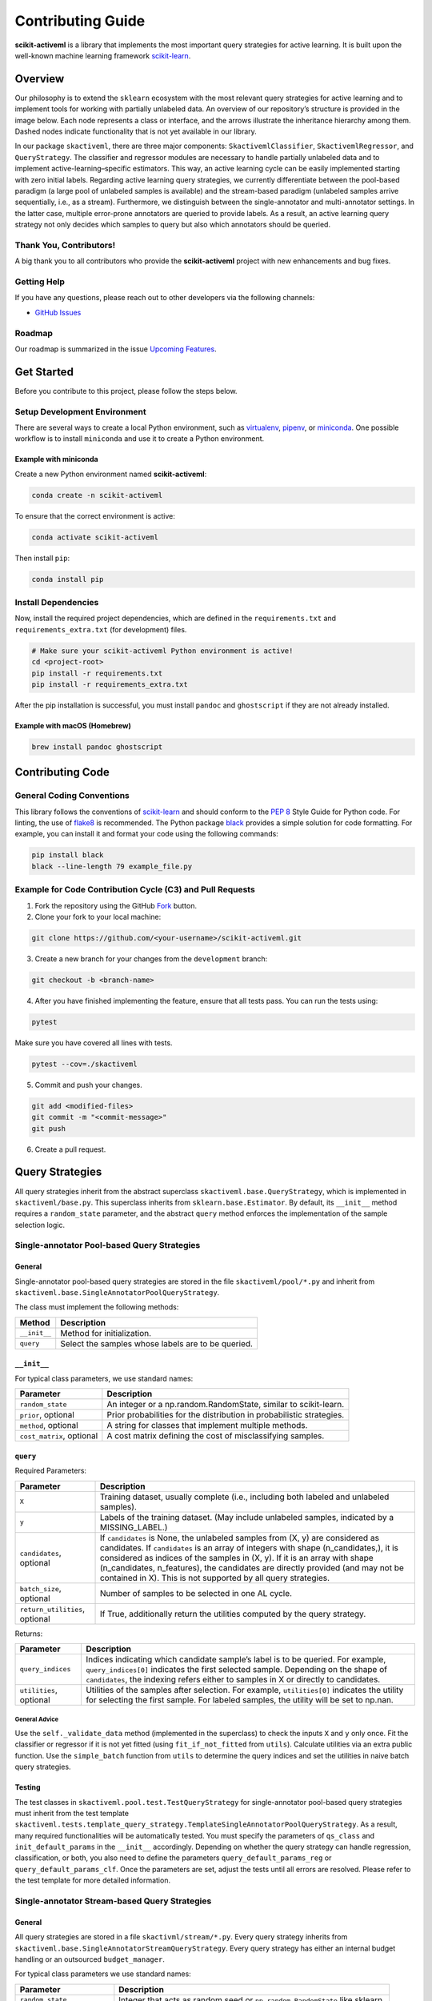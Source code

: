 Contributing Guide
==================

**scikit-activeml** is a library that implements the most important query
strategies for active learning. It is built upon the well-known machine
learning framework `scikit-learn <https://scikit-learn.org/stable/>`__.

Overview
--------

Our philosophy is to extend the ``sklearn`` ecosystem with the most relevant
query strategies for active learning and to implement tools for working with
partially unlabeled data. An overview of our repository’s structure is provided
in the image below. Each node represents a class or interface, and the arrows
illustrate the inheritance hierarchy among them. Dashed nodes indicate
functionality that is not yet available in our library.

.. image:: https://raw.githubusercontent.com/scikit-activeml/scikit-activeml/master/docs/logos/scikit-activeml-structure.png
   :width: 1000

In our package ``skactiveml``, there are three major components:
``SkactivemlClassifier``, ``SkactivemlRegressor``, and ``QueryStrategy``.
The classifier and regressor modules are necessary to handle partially unlabeled
data and to implement active-learning–specific estimators. This way, an active
learning cycle can be easily implemented starting with zero initial labels.
Regarding active learning query strategies, we currently differentiate between
the pool-based paradigm (a large pool of unlabeled samples is available) and the
stream-based paradigm (unlabeled samples arrive sequentially, i.e., as a stream).
Furthermore, we distinguish between the single-annotator and multi-annotator
settings. In the latter case, multiple error-prone annotators are queried to
provide labels. As a result, an active learning query strategy not only decides
which samples to query but also which annotators should be queried.

Thank You, Contributors!
~~~~~~~~~~~~~~~~~~~~~~~~

A big thank you to all contributors who provide the **scikit-activeml**
project with new enhancements and bug fixes.

Getting Help
~~~~~~~~~~~~

If you have any questions, please reach out to other developers via the
following channels:

-  `GitHub Issues <https://github.com/scikit-activeml/scikit-activeml/issues>`__

Roadmap
~~~~~~~

Our roadmap is summarized in the issue
`Upcoming Features <https://github.com/scikit-activeml/scikit-activeml/issues/145>`__.

Get Started
-----------

Before you contribute to this project, please follow the steps below.

Setup Development Environment
~~~~~~~~~~~~~~~~~~~~~~~~~~~~~

There are several ways to create a local Python environment, such as
`virtualenv <https://www.google.com/search?client=safari&rls=en&q=virtualenv&ie=UTF-8&oe=UTF-8>`__,
`pipenv <https://pipenv.pypa.io/en/latest/>`__, or
`miniconda <https://docs.conda.io/en/latest/miniconda.html>`__. One possible
workflow is to install ``miniconda`` and use it to create a Python environment.

Example with miniconda
^^^^^^^^^^^^^^^^^^^^^^

Create a new Python environment named **scikit-activeml**:

.. code:: bash

   conda create -n scikit-activeml

To ensure that the correct environment is active:

.. code:: bash

   conda activate scikit-activeml

Then install ``pip``:

.. code:: bash

   conda install pip

Install Dependencies
~~~~~~~~~~~~~~~~~~~~

Now, install the required project dependencies, which are defined in the
``requirements.txt`` and ``requirements_extra.txt`` (for development) files.

.. code:: bash

   # Make sure your scikit-activeml Python environment is active!
   cd <project-root>
   pip install -r requirements.txt
   pip install -r requirements_extra.txt

After the pip installation is successful, you must install ``pandoc`` and
``ghostscript`` if they are not already installed.

Example with macOS (Homebrew)
^^^^^^^^^^^^^^^^^^^^^^^^^^^^^

.. code:: bash

   brew install pandoc ghostscript

Contributing Code
-----------------

General Coding Conventions
~~~~~~~~~~~~~~~~~~~~~~~~~~

This library follows the conventions of
`scikit-learn <https://scikit-learn.org/stable/developers/develop.html#coding-guidelines>`__
and should conform to the `PEP 8 <https://www.python.org/dev/peps/pep-0008/>`__
Style Guide for Python code. For linting, the use of
`flake8 <https://flake8.pycqa.org/en/latest/>`__ is recommended. The Python
package `black <https://black.readthedocs.io/en/stable/>`__ provides a simple
solution for code formatting. For example, you can install it and format your
code using the following commands:

.. code:: bash

   pip install black
   black --line-length 79 example_file.py

Example for Code Contribution Cycle (C3) and Pull Requests
~~~~~~~~~~~~~~~~~~~~~~~~~~~~~~~~~~~~~~~~~~~~~~~~~~~~~~~~~~

1. Fork the repository using the GitHub
   `Fork <https://github.com/scikit-activeml/scikit-activeml/fork>`__ button.

2. Clone your fork to your local machine:

.. code:: bash

   git clone https://github.com/<your-username>/scikit-activeml.git

3. Create a new branch for your changes from the ``development`` branch:

.. code:: bash

   git checkout -b <branch-name>

4. After you have finished implementing the feature, ensure that all tests pass.
   You can run the tests using:

.. code:: bash

   pytest

Make sure you have covered all lines with tests.

.. code:: bash

   pytest --cov=./skactiveml

5. Commit and push your changes.

.. code:: bash

   git add <modified-files>
   git commit -m "<commit-message>"
   git push

6. Create a pull request.

Query Strategies
----------------

All query strategies inherit from the abstract superclass
``skactiveml.base.QueryStrategy``, which is implemented in ``skactiveml/base.py``.
This superclass inherits from ``sklearn.base.Estimator``. By default, its
``__init__`` method requires a ``random_state`` parameter, and the abstract
``query`` method enforces the implementation of the sample selection logic.

Single-annotator Pool-based Query Strategies
~~~~~~~~~~~~~~~~~~~~~~~~~~~~~~~~~~~~~~~~~~~~

.. _general-1:

General
^^^^^^^

Single-annotator pool-based query strategies are stored in the file
``skactiveml/pool/*.py`` and inherit from
``skactiveml.base.SingleAnnotatorPoolQueryStrategy``.

The class must implement the following methods:

+-------------------+---------------------------------------------------------+
| Method            | Description                                             |
+===================+=========================================================+
| ``__init__``      | Method for initialization.                              |
+-------------------+---------------------------------------------------------+
| ``query``         | Select the samples whose labels are to be queried.      |
+-------------------+---------------------------------------------------------+

.. _init-1:

``__init__``
^^^^^^^^^^^^

For typical class parameters, we use standard names:

+------------------------------+----------------------------------------------+
| Parameter                    | Description                                  |
+==============================+==============================================+
| ``random_state``             | An integer or a np.random.RandomState,       |
|                              | similar to scikit-learn.                     |
+------------------------------+----------------------------------------------+
| ``prior``, optional          | Prior probabilities for the distribution     |
|                              | in probabilistic strategies.                 |
+------------------------------+----------------------------------------------+
| ``method``, optional         | A string for classes that implement multiple |
|                              | methods.                                     |
+------------------------------+----------------------------------------------+
| ``cost_matrix``, optional    | A cost matrix defining the cost of           |
|                              | misclassifying samples.                      |
+------------------------------+----------------------------------------------+

.. _query-1:

``query``
^^^^^^^^^

Required Parameters:

+-----------------------------------+----------------------------------------------+
| Parameter                         | Description                                  |
+===================================+==============================================+
| ``X``                             | Training dataset, usually complete (i.e.,    |
|                                   | including both labeled and unlabeled         |
|                                   | samples).                                    |
+-----------------------------------+----------------------------------------------+
| ``y``                             | Labels of the training dataset. (May include |
|                                   | unlabeled samples, indicated by a            |
|                                   | MISSING_LABEL.)                              |
+-----------------------------------+----------------------------------------------+
| ``candidates``, optional          | If ``candidates`` is None, the unlabeled     |
|                                   | samples from (X, y) are considered as        |
|                                   | candidates. If ``candidates`` is an array    |
|                                   | of integers with shape (n_candidates,),      |
|                                   | it is considered as indices of the samples   |
|                                   | in (X, y). If it is an array with shape      |
|                                   | (n_candidates, n_features), the candidates   |
|                                   | are directly provided (and may not be        |
|                                   | contained in X). This is not supported by    |
|                                   | all query strategies.                        |
+-----------------------------------+----------------------------------------------+
| ``batch_size``, optional          | Number of samples to be selected in one AL   |
|                                   | cycle.                                       |
+-----------------------------------+----------------------------------------------+
| ``return_utilities``, optional    | If True, additionally return the utilities   |
|                                   | computed by the query strategy.              |
+-----------------------------------+----------------------------------------------+

Returns:

+-----------------------------------+----------------------------------------------+
| Parameter                         | Description                                  |
+===================================+==============================================+
| ``query_indices``                 | Indices indicating which candidate sample’s  |
|                                   | label is to be queried. For example,         |
|                                   | ``query_indices[0]`` indicates the first     |
|                                   | selected sample. Depending on the shape of   |
|                                   | ``candidates``, the indexing refers either   |
|                                   | to samples in X or directly to candidates.   |
+-----------------------------------+----------------------------------------------+
| ``utilities``, optional           | Utilities of the samples after selection.    |
|                                   | For example, ``utilities[0]`` indicates the  |
|                                   | utility for selecting the first sample. For  |
|                                   | labeled samples, the utility will be set to  |
|                                   | np.nan.                                      |
+-----------------------------------+----------------------------------------------+

.. _general-advice-1:

General Advice
''''''''''''''

Use the ``self._validate_data`` method (implemented in the superclass)
to check the inputs ``X`` and ``y`` only once. Fit the classifier or
regressor if it is not yet fitted (using ``fit_if_not_fitted`` from ``utils``).
Calculate utilities via an extra public function. Use the
``simple_batch`` function from ``utils`` to determine the query indices and set
the utilities in naive batch query strategies.

.. _testing-1:

Testing
^^^^^^^

The test classes in ``skactiveml.pool.test.TestQueryStrategy`` for
single-annotator pool-based query strategies must inherit from the test
template ``skactiveml.tests.template_query_strategy.TemplateSingleAnnotatorPoolQueryStrategy``.
As a result, many required functionalities will be automatically tested.
You must specify the parameters of ``qs_class`` and ``init_default_params`` in
the ``__init__`` accordingly. Depending on whether the query strategy can handle
regression, classification, or both, you also need to define the parameters
``query_default_params_reg`` or ``query_default_params_clf``. Once the parameters
are set, adjust the tests until all errors are resolved. Please refer to the test
template for more detailed information.

Single-annotator Stream-based Query Strategies
~~~~~~~~~~~~~~~~~~~~~~~~~~~~~~~~~~~~~~~~~~~~~~

.. _general-2:

General
^^^^^^^

All query strategies are stored in a file ``skactivml/stream/*.py``.
Every query strategy inherits from
``skactiveml.base.SingleAnnotatorStreamQueryStrategy``. Every query strategy has
either an internal budget handling or an outsourced ``budget_manager``.

For typical class parameters we use standard names:

+------------------------------+------------------------------------------+
| Parameter                    | Description                              |
+==============================+==========================================+
| ``random_state``             | Integer that acts as random seed         |
|                              | or ``np.random.RandomState`` like        |
|                              | sklearn.                                 |
+------------------------------+------------------------------------------+
| ``budget``                   | The share of labels that the strategy is |
|                              | allowed to query.                        |
+------------------------------+------------------------------------------+
| ``budget_manager``, optional | Enforces the budget constraint.          |
+------------------------------+------------------------------------------+

The class must implement the following methods:

+------------+-----------------------------------------------------------------+
| Function   | Description                                                     |
+============+=================================================================+
| ``init``   | Function for initialization.                                    |
+------------+-----------------------------------------------------------------+
| ``query``  | Identify the instances whose labels to select without adapting  |
|            | the internal state.                                             |
+------------+-----------------------------------------------------------------+
| ``update`` | Adapting the budget monitoring according to the queried labels. |
+------------+-----------------------------------------------------------------+

.. _query-method-2:

``query``
^^^^^^^^^

Required Parameters:

+------------------------------+-------------------------------------------------------------+
| Parameter                    | Description                                                 |
+==============================+=============================================================+
| ``candidates``               | Set of candidate instances,                                 |
|                              | inherited from                                              |
|                              | ``SingleAnnotatorStreamBasedQueryStrategy``.                |
+------------------------------+-------------------------------------------------------------+
| ``clf``, optional            | The classifier used by the                                  |
|                              | strategy.                                                   |
+------------------------------+-------------------------------------------------------------+
| ``X``, optional              | Set of labeled and unlabeled                                |
|                              | instances.                                                  |
+------------------------------+-------------------------------------------------------------+
| ``y``, optional              | Labels of ``X`` (it may be set to                           |
|                              | ``MISSING_LABEL`` if ``y`` is                               |
|                              | unknown).                                                   |
+------------------------------+-------------------------------------------------------------+
| ``sample_weight``, optional  | Weights for each instance in                                |
|                              | ``X`` or ``None`` if all are                                |
|                              | equally weighted.                                           |
+------------------------------+-------------------------------------------------------------+
| ``fit_clf``, optional        | Uses ``X`` and ``y`` to fit the classifier.                 |
+------------------------------+-------------------------------------------------------------+
| ``return_utilities``         | Whether to return the candidates' utilities,                |
|                              | inherited from ``SingleAnnotatorStreamBasedQueryStrategy``. |
+------------------------------+-------------------------------------------------------------+

Returns:

+-----------------------------------+-----------------------------------+
| Parameter                         | Description                       |
+===================================+===================================+
| ``queried_indices``               | Indices of the best instances     |
|                                   | from ``X_Cand``.                  |
+-----------------------------------+-----------------------------------+
| ``utilities``                     | Utilities of all candidate        |
|                                   | instances, only if                |
|                                   | ``return_utilities`` is ``True``. |
+-----------------------------------+-----------------------------------+

.. _general-advice-2:

General advice
''''''''''''''

The ``query`` method must not change the internal state of the ``query``
strategy (``budget``, ``budget_manager`` and ``random_state`` included) to allow
for assessing multiple instances with the same state. Update the internal state
in the ``update()`` method. If the class implements a classifier (``clf``) the
optional attributes need to be implement. Use ``self._validate_data`` method
(is implemented in superclass). Check the input ``X`` and ``y`` only once. Fit
classifier if ``fit_clf`` is set to ``True``.

.. _update-1:

``update``
^^^^^^^^^^

Required Parameters:

+-------------------------------+----------------------------------------------+
| Parameter                     | Description                                  |
+===============================+==============================================+
| ``candidates``                | Set of candidate instances,                  |
|                               | inherited from                               |
|                               | ``SingleAnnotatorStreamBasedQueryStrategy``. |
+-------------------------------+----------------------------------------------+
| ``queried_indices``           | Typically the return value of                |
|                               | ``query``.                                   |
+-------------------------------+----------------------------------------------+
| ``budget_manager_param_dict`` | Provides additional parameters to            |
|                               | the ``update`` method of the                 |
|                               | ``budget_manager`` (only include             |
|                               | if a ``budget_manager`` is used).            |
+-------------------------------+----------------------------------------------+

.. _general-advice-3:

General advice
''''''''''''''

Use ``self._validate_data`` in the case the strategy is used without using
the ``query`` method (if parameters need to be initialized before the
update). If a ``budget_manager`` is used forward the update call to the
``budget_manager.update`` method.

.. _testing-2:

Testing
^^^^^^^
The test classes in ``skactiveml.stream.test.TestQueryStrategy`` for
single-annotator stream-based query strategies must inherit from the test
template ``skactiveml.tests.template_query_strategy.TemplateSingleAnnotatorStreamQueryStrategy``.
As a result, many required functionalities will be automatically tested.
You must specify the parameters of ``qs_class`` and ``init_default_params`` in
the ``__init__`` accordingly. Depending on whether the query strategy can handle
regression, classification, or both, you also need to define the parameters
``query_default_params_reg`` or ``query_default_params_clf``. Once the parameters
are set, adjust the tests until all errors are resolved. Please refer to the test
template for more detailed information.

.. _general-advice-4:

``budget_manager``
^^^^^^^^^^^^^^^^^^

All budget managers are stored in
``skactivml/stream/budget_manager/*.py``. The class must implement the
following methods:

+-----------------------------------+-----------------------------------+
| Parameter                         | Description                       |
+===================================+===================================+
| ``__init__``                      | Function for initialization       |
+-----------------------------------+-----------------------------------+
| ``query_by_utilities``            | Identify which instances to query |
|                                   | based on the assessed utility     |
+-----------------------------------+-----------------------------------+
| ``update``                        | Adapting the budget monitoring    |
|                                   | according to the queried labels   |
+-----------------------------------+-----------------------------------+

.. _update-2:

``update``
^^^^^^^^^^

The update method of the budget manager has the same functionality as
the query strategy update.

Required Parameters:

+-----------------------------------+-----------------------------------+
| Parameter                         | Description                       |
+===================================+===================================+
| ``budget``                        | % of labels that the strategy is  |
|                                   | allowed to query                  |
+-----------------------------------+-----------------------------------+
| ``random_state``                  | Integer that acts as random seed  |
|                                   | or ``np.random.RandomState`` like |
|                                   | sklearn                           |
+-----------------------------------+-----------------------------------+

.. _query-by-utilities-1:

``query_by_utilities``
^^^^^^^^^^^^^^^^^^^^^^

Required Parameters:

+-----------------------------------+------------------------------------+
| Parameter                         | Description                        |
+===================================+====================================+
| ``utilities``                     | The ``utilities`` of ``candidates``|
|                                   | calculated by the query strategy,  |
|                                   | inherited from ``BudgetManager``   |
+-----------------------------------+------------------------------------+

Returns:

+-----------------------------------+------------------------------------+
| Parameter                         | Description                        |
+===================================+====================================+
| ``queried_indices``               | The indices of samples in          |
|                                   | candidates whose labels are        |
|                                   | queried, with                      |
|                                   | ``0 <= queried_indices <=          |
|                                   | n_candidates``.                    |
+-----------------------------------+------------------------------------+


.. _general-advice-5:

General advice for working with a ``budget_manager``:
'''''''''''''''''''''''''''''''''''''''''''''''''''''

If a ``budget_manager`` is used, the ``_validate_data`` of the query
strategy needs to be adapted accordingly:

-  If only a ``budget`` is given use the default ``budget_manager`` with
   the given budget
-  If only a ``budget_manager`` is given use the ``budget_manager``
-  If both are not given use the default ``budget_manager`` with the
   default budget
-  If both are given and the budget differs from
   ``budget_manager.budget`` throw an error

.. _testing-3:

Testing
^^^^^^^
The test classes ``skactiveml.stream.budgetmanager.test.TestBudgetManager``
of budget managers need to inherit from the test template
``skactiveml.tests.template_budget_manager.TemplateBudgetManager``.
As a result, many required functionalities will be automatically tested.
As a requirement, one needs to specify the parameters of ``bm_class``,
``init_default_params`` and ``query_by_utility_params`` of the ``__init__``
accordingly. Once, the parameters are set, the developer needs to adjust the
test until all errors are resolved. We refer to the test template for more
detailed information.


Multi-Annotator Pool-based Query Strategies
~~~~~~~~~~~~~~~~~~~~~~~~~~~~~~~~~~~~~~~~~~~

All query strategies are stored in a file
``skactiveml/pool/multi/*.py`` and inherit
``skactiveml.base.MultiAnnotatorPoolQueryStrategy``.

The class must implement the following methods:

+------------+----------------------------------------------------------------+
| Method     | Description                                                    |
+============+================================================================+
| ``init``   | Method for initialization.                                     |
+------------+----------------------------------------------------------------+
| ``query``  | Select the annotator-sample pairs to decide which sample's     |
|            | class label is to be queried from which annotator.             |
+------------+----------------------------------------------------------------+

.. _query-method-3:

``query``
^^^^^^^^^

Required Parameters:

+-----------------------------------+-----------------------------------+
| Parameter                         | Description                       |
+===================================+===================================+
| ``X``                             | Training data set, usually        |
|                                   | complete, i.e. including the      |
|                                   | labeled and unlabeled samples.    |
+-----------------------------------+-----------------------------------+
| ``y``                             | Labels of the training data set   |
|                                   | for each annotator (possibly      |
|                                   | including unlabeled ones          |
|                                   | indicated by self.MISSING_LABEL), |
|                                   | meaning that ``y[i, j]`` contains |
|                                   | the label annotated by annotator  |
|                                   | ``i`` for sample ``j``.           |
+-----------------------------------+-----------------------------------+
| ``candidates``, optional          | If ``candidates`` is ``None``,    |
|                                   | the samples from ``(X, y)``, for  |
|                                   | which an annotator exists such    |
|                                   | that the annotator sample pair is |
|                                   | unlabeled are considered as       |
|                                   | sample candidates.                |
|                                   | If ``candidates`` is of shape     |
|                                   | ``(n_candidates,)`` and of type   |
|                                   | int, ``candidates`` is considered |
|                                   | as the indices of the sample      |
|                                   | candidates in ``(X, y)``. If      |
|                                   | ``candidates`` is of shape        |
|                                   | ``(n_candidates, n_features)``,   |
|                                   | the sample candidates are         |
|                                   | directly given in ``candidates``  |
|                                   | (not necessarily contained in     |
|                                   | ``X``). This is not supported by  |
|                                   | all query strategies.             |
+-----------------------------------+-----------------------------------+
| ``annotators``, optional          | If ``annotators`` is ``None``,    |
|                                   | all annotators are considered as  |
|                                   | available annotators. If          |
|                                   | ``annotators`` is of shape        |
|                                   | (n_avl_annotators), and of type   |
|                                   | int, ``annotators`` is considered |
|                                   | as the indices of the available   |
|                                   | annotators. If candidate samples  |
|                                   | and available annotators are      |
|                                   | specified: The annotator-sample   |
|                                   | pairs, for which the sample is a  |
|                                   | candidate sample and the          |
|                                   | annotator is an available         |
|                                   | annotator are considered as       |
|                                   | candidate annotator-sample-pairs. |
|                                   | If ``annotators`` is a boolean    |
|                                   | array of shape (n_candidates,     |
|                                   | n_avl_annotators) the             |
|                                   | annotator-sample pairs, for which |
|                                   | the sample is a candidate sample  |
|                                   | and the boolean matrix has entry  |
|                                   | ``True`` are considered as        |
|                                   | candidate annotator-sample pairs. |
+-----------------------------------+-----------------------------------+
| ``batch_size``, optional          | The number of annotator-sample    |
|                                   | pairs to be selected in one AL    |
|                                   | cycle.                            |
+-----------------------------------+-----------------------------------+
| ``return_utilities``, optional    | If ``True``, also return the      |
|                                   | utilities based on the query      |
|                                   | strategy.                         |
+-----------------------------------+-----------------------------------+

Returns:

+-----------------------------------+-----------------------------------+
| Parameter                         | Description                       |
+===================================+===================================+
| ``query_indices``                 | The ``query_indices`` indicate    |
|                                   | for which candidate sample a      |
|                                   | label is to be queried, e.g.,     |
|                                   | ``query_indices[0]`` indicates    |
|                                   | the first selected sample. If     |
|                                   | candidates is None or of shape    |
|                                   | (n_candidates), the indexing      |
|                                   | refers to samples in ``X``. If    |
|                                   | candidates is of shape            |
|                                   | (n_candidates, n_features), the   |
|                                   | indexing refers to samples in     |
|                                   | candidates.                       |
+-----------------------------------+-----------------------------------+
| ``utilities``                     | The utilities of samples after    |
|                                   | each selected sample of the       |
|                                   | batch, e.g., ``utilities[0]``     |
|                                   | indicates the utilities used for  |
|                                   | selecting the first sample (with  |
|                                   | index ``query_indices[0]``) of    |
|                                   | the batch. Utilities for labeled  |
|                                   | samples will be set to np.nan. If |
|                                   | candidates is None or of shape    |
|                                   | (n_candidates), the indexing      |
|                                   | refers to samples in ``X``. If    |
|                                   | candidates is of shape            |
|                                   | (n_candidates, n_features), the   |
|                                   | indexing refers to samples in     |
|                                   | candidates.                       |
+-----------------------------------+-----------------------------------+

.. _general-advice-6:

General advice
''''''''''''''

Use ``self._validate_data method`` (is implemented in superclass).
Check the input ``X`` and ``y`` only once. Fit classifier if it is not
yet fitted (may use ``fit_if_not_fitted`` form ``utils``). If the
strategy combines a single annotator query strategy with a performance
estimate:

-  define an aggregation function,
-  evaluate the performance for each sample-annotator pair,
-  use the ``SingleAnnotatorWrapper``.

If the strategy is a ``greedy`` method regarding the utilities:

-  calculate utilities (in an extra function),
-  use ``skactiveml.utils.simple_batch`` function for returning values.

.. _testing-4:

Testing
^^^^^^^

The test classes ``skactiveml.pool.multiannotator.test.TestQueryStrategy`` of
multi-annotator pool-based query strategies need inherit form
``unittest.TestCase``. In this class, each parameter ``a`` of the
``__init__`` method needs to be tested via a method ``test_init_param_a``.
This applies also for a parameter ``a`` of the ``query`` method, which is
tested via a method ``test_query_param_a``. The main logic of the query
strategy is test via the method ``test_query``.


Classifiers
-----------

Standard classifier implementations are part of the subpackage
``skactiveml.classifier``, and classifiers learning from multiple
annotators are implemented in the subpackage
``skactiveml.classifier.multiannotator``. Every classifier inherits from
``skactiveml.base.SkactivemlClassifier`` and must implement the following methods:

+-------------------+---------------------------------------------------------+
| Method            | Description                                             |
+===================+=========================================================+
| ``__init__``      | Method for initialization.                              |
+-------------------+---------------------------------------------------------+
| ``fit``           | Method to fit the classifier for given training data.   |
+-------------------+---------------------------------------------------------+
| ``predict_proba`` | Method predicting class-membership probabilities for    |
|                   | samples.                                                |
+-------------------+---------------------------------------------------------+
| ``predict``       | Method predicting class labels for samples. The super   |
|                   | implementation uses ``predict_proba``.                  |
+-------------------+---------------------------------------------------------+

.. _init-2:

``__init__``
~~~~~~~~~~~~

+-----------------------------------+----------------------------------------------+
| Parameter                         | Description                                  |
+===================================+==============================================+
| ``classes``, optional             | Holds the label for each class. If None, the |
|                                   | classes are determined during fitting.       |
+-----------------------------------+----------------------------------------------+
| ``missing_label``, optional       | Value representing a missing label.          |
+-----------------------------------+----------------------------------------------+
| ``cost_matrix``, optional         | A cost matrix where ``cost_matrix[i,j]``     |
|                                   | indicates the cost of predicting class       |
|                                   | ``classes[j]`` for a sample of class         |
|                                   | ``classes[i]``. Only set if ``classes`` is   |
|                                   | not None.                                    |
+-----------------------------------+----------------------------------------------+
| ``random_state``, optional        | Ensures reproducibility (cf. scikit-learn).  |
+-----------------------------------+----------------------------------------------+

.. _fit-1:

``fit``
~~~~~~~

Required Parameters:

+-----------------------------------+----------------------------------------------+
| Parameter                         | Description                                  |
+===================================+==============================================+
| ``X``                             | Matrix of feature values representing the    |
|                                   | samples.                                     |
+-----------------------------------+----------------------------------------------+
| ``y``                             | Contains the class labels of the training    |
|                                   | samples. Missing labels are represented by   |
|                                   | the attribute ``missing_label``. Usually,    |
|                                   | ``y`` is a column array except for multi-    |
|                                   | annotator classifiers, which expect a matrix |
|                                   | with columns for each annotator.             |
+-----------------------------------+----------------------------------------------+
| ``sample_weight``, optional       | Contains weights for the training samples’   |
|                                   | class labels. Must have the same shape as    |
|                                   | ``y``.                                       |
+-----------------------------------+----------------------------------------------+

Returns:

+-----------------------------------+-----------------------------------+
| Parameter                         | Description                       |
+===================================+===================================+
|``self``                           | The fitted classifier object.     |
+-----------------------------------+-----------------------------------+

.. _general-advice-7:

General advice
^^^^^^^^^^^^^^

Use ``self._validate_data`` method (is implemented in superclass) to
check standard parameters of ``__init__`` and ``fit`` method. If the
``classes`` parameter was provided, the classifier can be fitted with
training sample of which each was assigned a ``missing_label``.
In this case, the classifier should  make random predictions, i.e.,
outputting uniform class-membership probabilities when calling
``predict_proba``. Ensure that the classifier can handle ``missing labels``
also in other cases.

.. _predict-proba-1:

``predict_proba``
~~~~~~~~~~~~~~~~~

Required Parameters:

+-----------------------------------+----------------------------------------------+
| Parameter                         | Description                                  |
+===================================+==============================================+
| ``X``                             | Matrix of feature values representing the    |
|                                   | samples for which predictions are made.      |
+-----------------------------------+----------------------------------------------+

Returns:

+-----------------------------------+-----------------------------------+
| Parameter                         | Description                       |
+===================================+===================================+
| ``P``                             | The estimated class-membership    |
|                                   | probabilities per sample.         |
+-----------------------------------+-----------------------------------+

.. _general-advice-8:

General advice
^^^^^^^^^^^^^^

Check parameter ``X`` regarding its shape, i.e., use superclass method
``self._check_n_features`` to ensure a correct number of features. Check
that the classifier has been fitted. If the classifier is a
``skactiveml.base.ClassFrequencyEstimator``, this method is already
implemented in the superclass.

.. _predict-1:

``predict``
~~~~~~~~~~~

Required Parameters:

+-----------------------------------+----------------------------------------------+
| Parameter                         | Description                                  |
+===================================+==============================================+
| ``X``                             | Matrix of feature values representing the    |
|                                   | samples for which predictions are made.      |
+-----------------------------------+----------------------------------------------+

Returns:

+-----------------------------------+-----------------------------------+
| Parameter                         | Description                       |
+===================================+===================================+
| ``y_pred``                        | The estimated class label         |
|                                   | of each per sample.               |
+-----------------------------------+-----------------------------------+

.. _general-advice-9:

General advice
^^^^^^^^^^^^^^

Usually, this method is already implemented by the superclass through
calling the ``predict_proba`` method. If the superclass method is
overwritten, ensure that it can handle imbalanced costs and missing
labels.

.. _score-1:

``score``
~~~~~~~~~

Required Parameters:

+-----------------------------------+----------------------------------------------+
| Parameter                         | Description                                  |
+===================================+==============================================+
| ``X``                             | Matrix of feature values representing the    |
|                                   | samples for which predictions are made.      |
+-----------------------------------+----------------------------------------------+
| ``y``                             | Contains the true labels for each sample.    |
+-----------------------------------+----------------------------------------------+
| ``sample_weight``, optional       | Defines the importance of each sample when   |
|                                   | computing accuracy.                          |
+-----------------------------------+----------------------------------------------+

Returns:

+-----------------------------------+-----------------------------------+
| Parameter                         | Description                       |
+===================================+===================================+
| ``score``                         | Mean accuracy of                  |
|                                   | ``self.predict(X)`` regarding     |
|                                   | ``y``.                            |
+-----------------------------------+-----------------------------------+

.. _general-advice-10:

General advice
^^^^^^^^^^^^^^

Usually, this method is already implemented by the superclass. If the
superclass method is overwritten, ensure that it checks the parameters
and that the classifier has been fitted.

.. _testing-5:

Testing
~~~~~~~

The test classes ``skactiveml.classifier.TestClassifier``
of classifiers need to inherit from the test template
``skactiveml.tests.template_estimators.TemplateSkactivemlClassifier``.
As a result, many required functionalities will be automatically tested.
As a requirement, one needs to specify the parameters of ``estimator_class``,
``init_default_params``, ``fit_default_params``, and ``predict_default_params``
of the ``__init__`` accordingly. Once, the parameters are set, the developer
needs to adjust the test until all errors are resolved. We refer to the test
template for more detailed information.

Regressors
----------

Standard regressor implementations are part of the subpackage
``skactiveml.regressor``. Every regressor inherits from
``skactiveml.base.SkactivemlRegressor`` and must implement the following methods:

+-------------------+---------------------------------------------------------+
| Method            | Description                                             |
+===================+=========================================================+
| ``__init__``      | Method for initialization.                              |
+-------------------+---------------------------------------------------------+
| ``fit``           | Method to fit the regressor for given training data.    |
+-------------------+---------------------------------------------------------+
| ``predict``       | Method predicting the target values for samples.        |
+-------------------+---------------------------------------------------------+

.. _init-3:

``__init__``
~~~~~~~~~~~~

Required Parameters:

+-----------------------------------+----------------------------------------------+
| Parameter                         | Description                                  |
+===================================+==============================================+
| ``random_state``, optional        | Ensures reproducibility (cf. scikit-learn).  |
+-----------------------------------+----------------------------------------------+
| ``missing_label``, optional       | Value representing a missing label.          |
+-----------------------------------+----------------------------------------------+

.. _fit-2:

``fit``
~~~~~~~

Required Parameters:

+-----------------------------------+----------------------------------------------+
| Parameter                         | Description                                  |
+===================================+==============================================+
| ``X``                             | Matrix of feature values representing the    |
|                                   | samples.                                     |
+-----------------------------------+----------------------------------------------+
| ``y``                             | Contains the target values of the training   |
|                                   | samples. Missing labels are represented by   |
|                                   | the attribute ``missing_label``. Usually,    |
|                                   | ``y`` is a column array except for multi-    |
|                                   | target regressors, which expect a matrix     |
|                                   | with columns for each target type.           |
+-----------------------------------+----------------------------------------------+
| ``sample_weight``, optional       | Contains weights for the training samples’   |
|                                   | targets. Must have the same shape as ``y``.  |
+-----------------------------------+----------------------------------------------+

Returns:

+-----------------------------------+-----------------------------------+
| Parameter                         | Description                       |
+===================================+===================================+
|``self``                           | The fitted regressor object.      |
+-----------------------------------+-----------------------------------+

.. _general-advice-11:

General advice
^^^^^^^^^^^^^^

Use ``self._validate_data`` method (is implemented in superclass) to
check standard parameters of ``__init__`` and ``fit`` method. If the regressor
was fitted on training sample of which each was assigned a ``missing_label``,
the regressor should predict a default value of zero when calling ``predict``.
Ensure that the regressor can handle ``missing labels`` also in other cases.


.. _predict-2:

``predict``
~~~~~~~~~~~

Required Parameters:

+-----------------------------------+----------------------------------------------+
| Parameter                         | Description                                  |
+===================================+==============================================+
| ``X``                             | Matrix of feature values representing the    |
|                                   | samples for which predictions are made.      |
+-----------------------------------+----------------------------------------------+

Returns:

+-----------------------------------+-----------------------------------+
| Parameter                         | Description                       |
+===================================+===================================+
| ``y_pred``                        | The estimated targets per sample. |
+-----------------------------------+-----------------------------------+

.. _general-advice-12:

General advice
^^^^^^^^^^^^^^

Check parameter ``X`` regarding its shape, i.e., use method
``skactiveml.utils.check_n_features`` to ensure a correct number of
features. Check that the regressor has been fitted. If the classifier is a
``skactiveml.base.ProbabilisticRegressor``, this method is already
implemented in the superclass.

.. _score-2:

``score``
~~~~~~~~~

Required Parameters:

+-----------------------------------+----------------------------------------------+
| Parameter                         | Description                                  |
+===================================+==============================================+
| ``X``                             | Matrix of feature values representing the    |
|                                   | samples for which predictions are made.      |
+-----------------------------------+----------------------------------------------+
| ``y``                             | Contains the true target values for each     |
|                                   | sample.                                      |
+-----------------------------------+----------------------------------------------+
| ``sample_weight``, optional       | Defines the importance of each sample when   |
|                                   | computing the R2 score.                      |
+-----------------------------------+----------------------------------------------+

Returns:

+-----------------------------------+-----------------------------------+
| Parameter                         | Description                       |
+===================================+===================================+
| ``score``                         | R2 score of ``self.predict(X)``   |
|                                   |  regarding ``y``.                 |
+-----------------------------------+-----------------------------------+

General advice
^^^^^^^^^^^^^^

Usually, this method is already implemented by the superclass. If the
superclass method is overwritten, ensure that it checks the parameters
and that the regressor has been fitted.

.. _testing-6:

Testing
~~~~~~~

The test classes ``skactiveml.classifier.TestRegressor``
of regressors need to inherit from the test template
``skactiveml.tests.template_estimators.TemplateSkactivemlRegressor``.
As a result, many required functionalities will be automatically tested.
As a requirement, one needs to specify the parameters of ``estimator_class``,
``init_default_params``, ``fit_default_params``, and ``predict_default_params``
of the ``__init__`` accordingly. Once, the parameters are set, the developer
needs to adjust the test until all errors are resolved. We refer to the test
template for more detailed information.


Annotator Models
----------------

Annotator models implement the interface
``skactiveml.base.AnnotatorModelMixin``. These models can estimate the
performance of annotators for given samples. Each annotator model must implement
the ``predict_annotator_perf`` method, which estimates the performance per
sample for each annotator as a proxy for the quality of the provided annotations.

.. _predict-annotator-perf-1:

``predict_annotator_perf``
~~~~~~~~~~~~~~~~~~~~~~~~~~

Required Parameters:

+-------------+-----------------------------------------------------------+
| Parameter   | Description                                               |
+=============+===========================================================+
| ``X``       | Matrix of feature values representing the samples.        |
+-------------+-----------------------------------------------------------+

Returns:

+-------------+-----------------------------------------------------------+
| Parameter   | Description                                               |
+=============+===========================================================+
| ``P_annot`` | The estimated performance per sample-annotator pair.      |
+-------------+-----------------------------------------------------------+

.. _general-advice-14:

General advice
^^^^^^^^^^^^^^

Check parameter ``X`` regarding its shape and check that the annotator
model has been fitted. If no samples or class labels were provided
during the previous call of the ``fit`` method, the maximum value of
annotator performance should be outputted for each sample-annotator
pair.


Examples
--------

Two of our main goals are to make active learning more understandable and
improve our framework’s usability. Therefore, we require an example for each
query strategy. To do so, create a file named
``scikit-activeml/docs/examples/query_strategy.json``. Currently, we support
examples for single-annotator pool-based and stream-based query strategies.

The JSON file supports the following entries:

+------------------+----------------------------------------------------------+
| Entry            | Description                                              |
+==================+==========================================================+
| ``class``        | Query strategy’s class name.                             |
+------------------+----------------------------------------------------------+
| ``package``      | Name of the sub-package (e.g., pool).                    |
+------------------+----------------------------------------------------------+
| ``method``       | Query strategy’s official name.                          |
+------------------+----------------------------------------------------------+
| ``category``     | The methodological category of this query strategy, e.g.,|
|                  | Expected Error Reduction, Model Change,                  |
|                  | Query-by-Committee, Random Sampling,                     |
|                  | Uncertainty Sampling, or Others.                         |
+------------------+----------------------------------------------------------+
| ``template``     | Defines the general setup/setting of the example.        |
|                  | Supported templates include:                             |
|                  | ``examples/template_pool.py``,                           |
|                  | ``examples/template_pool_regression.py``,                |
|                  | ``examples/template_stream.py``, and                     |
|                  | ``examples/template_pool_batch.py``.                     |
+------------------+----------------------------------------------------------+
| ``tags``         | Search categories. Supported tags include ``pool``,      |
|                  | ``stream``, ``single-annotator``, ``multi-annotator``,   |
|                  | ``classification``, and ``regression``.                  |
+------------------+----------------------------------------------------------+
| ``title``        | Title of the example, usually named after the query      |
|                  | strategy.                                                |
+------------------+----------------------------------------------------------+
| ``text_0``       | Placeholder for additional explanations.                 |
+------------------+----------------------------------------------------------+
| ``refs``         | References (BibTeX keys) to the paper(s) describing      |
|                  | the query strategy.                                      |
+------------------+----------------------------------------------------------+
| ``sequence``     | Order in which content is displayed, usually             |
|                  | ``["title", "text_0", "plot", "refs"]``.                 |
+------------------+----------------------------------------------------------+
| ``import_misc``  | Python code for imports (e.g.,                           |
|                  | ``from skactiveml.pool import RandomSampling``).         |
+------------------+----------------------------------------------------------+
| ``n_samples``    | Number of samples in the example dataset.                |
+------------------+----------------------------------------------------------+
| ``init_qs``      | Python code to initialize the query strategy object,     |
|                  | e.g., ``RandomSampling()``.                              |
+------------------+----------------------------------------------------------+
| ``query_params`` | Python code for parameters passed to the query method,   |
|                  | e.g., ``X=X, y=y``.                                      |
+------------------+----------------------------------------------------------+
| ``preproc``      | Python code for preprocessing before executing the AL    |
|                  | cycle, e.g., ``X = (X-X.min())/(X.max()-X.min())``.      |
+------------------+----------------------------------------------------------+
| ``n_cycles``     | Number of active learning cycles.                        |
+------------------+----------------------------------------------------------+
| ``init_clf``     | Python code to initialize the classifier object, e.g.,   |
|                  | ``ParzenWindowClassifier(classes=[0, 1])``. (Only        |
|                  | supported for certain templates.)                        |
+------------------+----------------------------------------------------------+
| ``init_reg``     | Python code to initialize the regressor object, e.g.,    |
|                  | ``NICKernelRegressor()``. (Only supported for the        |
|                  | regression template.)                                    |
+------------------+----------------------------------------------------------+

Testing and Code Coverage
-------------------------

Please ensure test coverage is close to 100%. The current code coverage can be
viewed `here <https://app.codecov.io/gh/scikit-activeml/scikit-activeml>`__.

Documentation
-------------

Guidelines for writing documentation in ``scikit-activeml`` adopt the
`scikit-learn guidelines <https://scikit-learn.org/stable/developers/contributing.html#guidelines-for-writing-documentation>`__
used by scikit-learn.

Building the Documentation
~~~~~~~~~~~~~~~~~~~~~~~~~~

To ensure your documentation is well formatted, build it using Sphinx:

.. code:: bash

   sphinx-build -b html docs docs/_build

Issue Tracking
--------------

We use `GitHub Issues <https://github.com/scikit-activeml/scikit-activeml/issues>`__
as our issue tracker. If you believe you have found a bug in
``scikit-activeml``, please report it there. Documentation bugs can also be reported.

Checking If a Bug Already Exists
~~~~~~~~~~~~~~~~~~~~~~~~~~~~~~~~

Before filing an issue, please check whether the problem has already been reported.
This will help determine if the problem is resolved or fixed in an upcoming release,
save time, and provide guidance on how to fix it. Search the issue database using
the search box at the top of the issue tracker page (filter by the ``bug`` label).

Reporting an Issue
~~~~~~~~~~~~~~~~~~

Use the following labels when reporting an issue:

+------------------+-------------------------------------------+
| Label            | Use Case                                  |
+==================+===========================================+
| ``bug``          | Something isn’t working                   |
+------------------+-------------------------------------------+
| ``enhancement``  | Request for a new feature                 |
+------------------+-------------------------------------------+
| ``documentation``| Improvement or additions to documentation |
+------------------+-------------------------------------------+
| ``question``     | General questions                         |
+------------------+-------------------------------------------+

